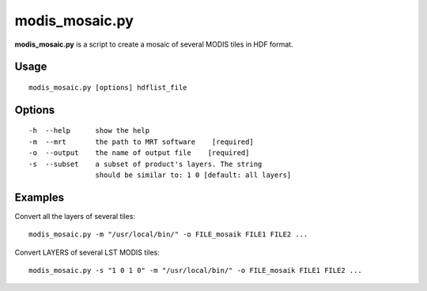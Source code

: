 modis_mosaic.py
----------------

**modis_mosaic.py** is a script to create a mosaic of several MODIS tiles 
in HDF format.

Usage
^^^^^^
::

    modis_mosaic.py [options] hdflist_file

Options
^^^^^^^
::
    
    -h  --help      show the help
    -m  --mrt       the path to MRT software    [required]
    -o  --output    the name of output file    [required]
    -s  --subset    a subset of product's layers. The string 
                    should be similar to: 1 0 [default: all layers]

Examples
^^^^^^^^

Convert all the layers of several tiles::

    modis_mosaic.py -m "/usr/local/bin/" -o FILE_mosaik FILE1 FILE2 ...

Convert LAYERS of several LST MODIS tiles::

    modis_mosaic.py -s "1 0 1 0" -m "/usr/local/bin/" -o FILE_mosaik FILE1 FILE2 ...

.. only:: latex

  .. raw:: latex

    \newpage % hard pagebreak at exactly this position